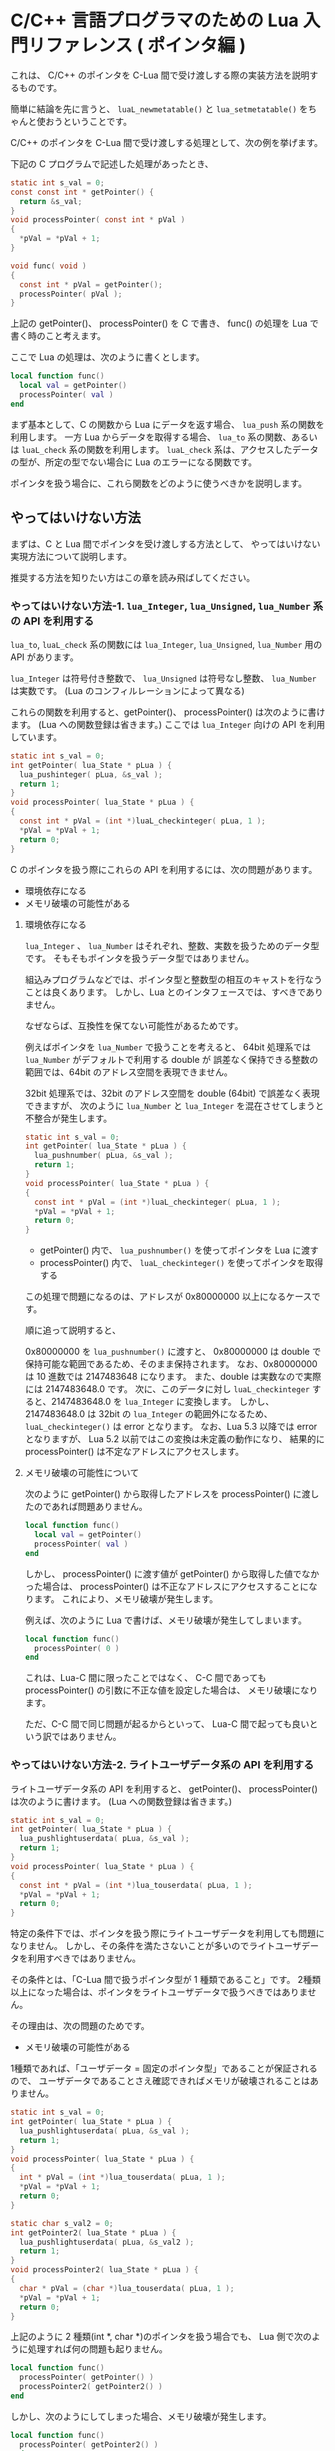 * C/C++ 言語プログラマのための Lua 入門リファレンス ( ポインタ編 )

  これは、 C/C++ のポインタを C-Lua 間で受け渡しする際の実装方法を説明するものです。

  簡単に結論を先に言うと、
  ~luaL_newmetatable()~ と ~lua_setmetatable()~ をちゃんと使おうということです。

  C/C++ のポインタを C-Lua 間で受け渡しする処理として、次の例を挙げます。

  
  下記の C プログラムで記述した処理があったとき、

#+BEGIN_SRC C
static int s_val = 0;
const const int * getPointer() {
  return &s_val;
}
void processPointer( const int * pVal )
{
  *pVal = *pVal + 1;
}

void func( void )
{
  const int * pVal = getPointer();
  processPointer( pVal );
}
#+END_SRC

上記の getPointer()、 processPointer() を C で書き、
func() の処理を Lua で書く時のこと考えます。

ここで Lua の処理は、次のように書くとします。

#+BEGIN_SRC lua
local function func()
  local val = getPointer()
  processPointer( val )
end
#+END_SRC

まず基本として、C の関数から Lua にデータを返す場合、 ~lua_push~ 系の関数を利用します。
一方 Lua からデータを取得する場合、 ~lua_to~ 系の関数、あるいは ~luaL_check~ 系の関数を利用します。
~luaL_check~ 系は、アクセスしたデータの型が、所定の型でない場合に Lua のエラーになる関数です。

ポインタを扱う場合に、これら関数をどのように使うべきかを説明します。

** やってはいけない方法

まずは、C と Lua 間でポインタを受け渡しする方法として、
やってはいけない実現方法について説明します。

推奨する方法を知りたい方はこの章を読み飛ばしてください。

*** やってはいけない方法-1. ~lua_Integer~, ~lua_Unsigned~, ~lua_Number~ 系の API を利用する

~lua_to~, ~luaL_check~ 系の関数には ~lua_Integer~, ~lua_Unsigned~, ~lua_Number~ 用の API があります。

~lua_Integer~ は符号付き整数で、 ~lua_Unsigned~ は符号なし整数、 ~lua_Number~ は実数です。
(Lua のコンフィルレーションによって異なる)

これらの関数を利用すると、getPointer()、 processPointer() は次のように書けます。
(Lua への関数登録は省きます。)
ここでは ~lua_Integer~ 向けの API を利用しています。

#+BEGIN_SRC C
static int s_val = 0;
int getPointer( lua_State * pLua ) {
  lua_pushinteger( pLua, &s_val );
  return 1;
}
void processPointer( lua_State * pLua ) {
{
  const int * pVal = (int *)luaL_checkinteger( pLua, 1 );
  *pVal = *pVal + 1;
  return 0;
}
#+END_SRC

C のポインタを扱う際にこれらの API を利用するには、次の問題があります。

- 環境依存になる
- メモリ破壊の可能性がある

**** 環境依存になる

~lua_Integer~ 、 ~lua_Number~ はそれぞれ、整数、実数を扱うためのデータ型です。
そもそもポインタを扱うデータ型ではありません。

組込みプログラムなどでは、ポインタ型と整数型の相互のキャストを行なうことは良くあります。
しかし、Lua とのインタフェースでは、すべきでありません。

なぜならば、互換性を保てない可能性があるためです。

例えばポインタを ~lua_Number~ で扱うことを考えると、
64bit 処理系では ~lua_Number~ がデフォルトで利用する double が
誤差なく保持できる整数の範囲では、64bit のアドレス空間を表現できません。

32bit 処理系では、32bit のアドレス空間を double (64bit) で誤差なく表現できますが、
次のように ~lua_Number~ と ~lua_Integer~ を混在させてしまうと不整合が発生します。

#+BEGIN_SRC C
static int s_val = 0;
int getPointer( lua_State * pLua ) {
  lua_pushnumber( pLua, &s_val );
  return 1;
}
void processPointer( lua_State * pLua ) {
{
  const int * pVal = (int *)luaL_checkinteger( pLua, 1 );
  *pVal = *pVal + 1;
  return 0;
}
#+END_SRC

- getPointer() 内で、 ~lua_pushnumber()~ を使ってポインタを Lua に渡す
- processPointer() 内で、 ~luaL_checkinteger()~ を使ってポインタを取得する

この処理で問題になるのは、アドレスが 0x80000000 以上になるケースです。

順に追って説明すると、

0x80000000 を ~lua_pushnumber()~ に渡すと、 
0x80000000 は double で保持可能な範囲であるため、そのまま保持されます。
なお、0x80000000 は 10 進数では 2147483648 になります。
また、double は実数なので実際には 2147483648.0 です。
次に、このデータに対し ~luaL_checkinteger~ すると、2147483648.0 を ~lua_Integer~ に変換します。
しかし、2147483648.0 は 32bit の ~lua_Integer~ の範囲外になるため、
~luaL_checkinteger()~ は error となります。
なお、Lua 5.3 以降では error となりますが、
Lua 5.2 以前ではこの変換は未定義の動作になり、
結果的に processPointer() は不定なアドレスにアクセスします。

**** メモリ破壊の可能性について

次のように getPointer() から取得したアドレスを
processPointer() に渡したのであれば問題ありません。

#+BEGIN_SRC lua
local function func()
  local val = getPointer()
  processPointer( val )
end
#+END_SRC

しかし、 processPointer() に渡す値が getPointer() から取得した値でなかった場合は、
processPointer() は不正なアドレスにアクセスすることになります。
これにより、メモリ破壊が発生します。

例えば、次のように Lua で書けば、メモリ破壊が発生してしまいます。

#+BEGIN_SRC lua
local function func()
  processPointer( 0 )
end
#+END_SRC

これは、Lua-C 間に限ったことではなく、
C-C 間であっても processPointer() の引数に不正な値を設定した場合は、
メモリ破壊になります。

ただ、C-C 間で同じ問題が起るからといって、
Lua-C 間で起っても良いという訳ではありません。


*** やってはいけない方法-2. ライトユーザデータ系の API を利用する

ライトユーザデータ系の API を利用すると、
getPointer()、 processPointer() は次のように書けます。
(Lua への関数登録は省きます。)
    
#+BEGIN_SRC C
static int s_val = 0;
int getPointer( lua_State * pLua ) {
  lua_pushlightuserdata( pLua, &s_val );
  return 1;
}
void processPointer( lua_State * pLua ) {
{
  const int * pVal = (int *)lua_touserdata( pLua, 1 );
  *pVal = *pVal + 1;
  return 0;
}
#+END_SRC

特定の条件下では、ポインタを扱う際にライトユーザデータを利用しても問題になりません。
しかし、その条件を満たさないことが多いのでライトユーザデータを利用すべきではありません。

その条件とは、「C-Lua 間で扱うポインタ型が 1 種類であること」です。
2種類以上になった場合は、ポインタをライトユーザデータで扱うべきではありません。

その理由は、次の問題のためです。

- メモリ破壊の可能性がある
  
1種類であれば、「ユーザデータ = 固定のポインタ型」であることが保証されるので、
ユーザデータであることさえ確認できればメモリが破壊されることはありません。

#+BEGIN_SRC C
static int s_val = 0;
int getPointer( lua_State * pLua ) {
  lua_pushlightuserdata( pLua, &s_val );
  return 1;
}
void processPointer( lua_State * pLua ) {
{
  int * pVal = (int *)lua_touserdata( pLua, 1 );
  *pVal = *pVal + 1;
  return 0;
}

static char s_val2 = 0;
int getPointer2( lua_State * pLua ) {
  lua_pushlightuserdata( pLua, &s_val2 );
  return 1;
}
void processPointer2( lua_State * pLua ) {
{
  char * pVal = (char *)lua_touserdata( pLua, 1 );
  *pVal = *pVal + 1;
  return 0;
}
#+END_SRC

上記のように 2 種類(int *, char *)のポインタを扱う場合でも、
Lua 側で次のように処理すれば何の問題も起りません。

#+BEGIN_SRC lua
local function func()
  processPointer( getPointer() )
  processPointer2( getPointer2() )
end
#+END_SRC

しかし、次のようにしてしまった場合、メモリ破壊が発生します。

#+BEGIN_SRC lua
local function func()
  processPointer( getPointer2() )
end
#+END_SRC

processPointer() は、与えられたライトユーザデータを int * として扱いますが、
getPointer2() は char * のポインタを示すライトユーザデータを返します。
これにより、char のメモリ領域を越えて int でアクセスするため、メモリ破壊が発生します。

** 推奨する方法

Lua では、C 側で確保したメモリ領域を、ユーザデータとして扱うことができます。

ただし、Lua が提供する専用の alloc 関数で確保したメモリ領域である必要があります。

*** 推奨する方法-1. 基本

ユーザデータ系の API を利用すると、
getPointer()、 processPointer() は次のように書けます。
(Lua への関数登録は省きます。)
    
#+BEGIN_SRC C
static int s_val = 0;
int getPointer( lua_State * pLua ) {
  int ** ppVal = lua_newuserdata( pLua, sizeof( &s_val ) );
  luaL_newmetatable( pLua, "INTP" );
  lua_setmetatable( pLua, -1 );
  *ppVal = &s_val;
  return 1;
}
void processPointer( lua_State * pLua ) {
{
  int * pVal = (int *)luaL_checkudata( pLua, 1, "INTP" );
  *pVal = *pVal + 1;
  return 0;
}
static char s_val2 = 0;
int getPointer2( lua_State * pLua ) {
  int ** ppVal = lua_newuserdata( pLua, sizeof( &s_val2 ) );
  luaL_newmetatable( pLua, "CHARP" );
  lua_setmetatable( pLua, -1 );
  *ppVal = &s_val2;
  return 1;
}
void processPointer2( lua_State * pLua ) {
{
  char * pVal = (char *)luaL_checkudata( pLua, 1, "CHARP" );
  *pVal = *pVal + 1;
  return 0;
}
#+END_SRC


ユーザデータとして扱うメモリを確保するには、
~lua_newuserdata( lua_State *L, size_t size )~ 関数を使用します。
この関数を使用することで、そのポインタをユーザデータとして扱えます。

~lua_newuserdata()~ には、確保するメモリのサイズを指定します。

これでユーザデータとして使用できますが、
これだけだとライトユーザデータと変わりません。

そこで、ユーザデータにメタテーブルを設定します。

Lua スクリプト内では、テーブルオブジェクトに対してのみメタテーブルを設定できますが、
C 言語からはユーザデータに対してもメタテーブルを設定できます。
なお、ライトユーザデータにはメタテーブルを設定できません。

メタテーブルは、 ~luaL_newmetatable( lua_State *L, const char *tname )~ で生成します。
tname には、メタテーブル名を指定します。
本来 ~luaL_newmetatable()~ は、Lua VM に対して 1 度だけ実行するだけで大丈夫です。

上記 getPointer() では、 ~lua_newuserdata()~ で確保したユーザデータにポインタを格納し、
~luaL_newmetatable()~ で "INTP" の名前のメタテーブルを生成して、
~lua_setmetatable()~ でユーザデータにメタテーブルを設定しています。


ユーザデータは ~luaL_checkudata()~ が利用でき、
この API で指定のユーザデータが指定のメタテーブルを持つユーザデータかどうかを
判定できます。

ポインタの型毎に設定するメタデータを切り替えることで、
想定とは異なるユーザデータが与えられた時の不正動作を回避できます。

#+BEGIN_SRC lua
local function func()
  processPointer( getPointer2() )
end
#+END_SRC

たとえば、 Lua で上記のような処理を書いたときも、
不正な動作ではなく確実に error として弾くことができます。

なお、C-Lua 間で扱うポインタ型が多い場合、
~lua_setmetatable()~, ~luaL_checkudata()~ のオーバーヘッドが大きくなるため、
この方法は効率が悪くなる可能性があります。

その場合、ポインタ型ごとにメタデータを切り替えるのではなく、
下記のような構造体を宣言し、
この構造体をユーザデータとして生成し、
構造体の pVal メンバにやり取りするポインタを設定、
構造体の type メンバにやり取りするポインタの型を設定し、
~luaL_checkudata()~ の後に type が想定する値であることを検証することで、
~lua_setmetatable()~, ~luaL_checkudata()~ のオーバーヘッドを下げて
目的の処理を実現できます。


#+BEGIN_SRC C
typedef enum {
  pointer_type_int,
  pointer_type_char,
} pointer_type_t;
typedef struct {
  pointer_type_t type;
  void * pVal;
} val_t;
#+END_SRC


「やってはいけない方法」で紹介した方法でも環境によっては動いてしまうので、
環境が変ったときに解析困難な不具合になったります。
基本的な内容ですが、公式リファレンスや Web の入門サンプルを流し読みした程度だと見落してしまうので、
気をつけるべき内容です。

